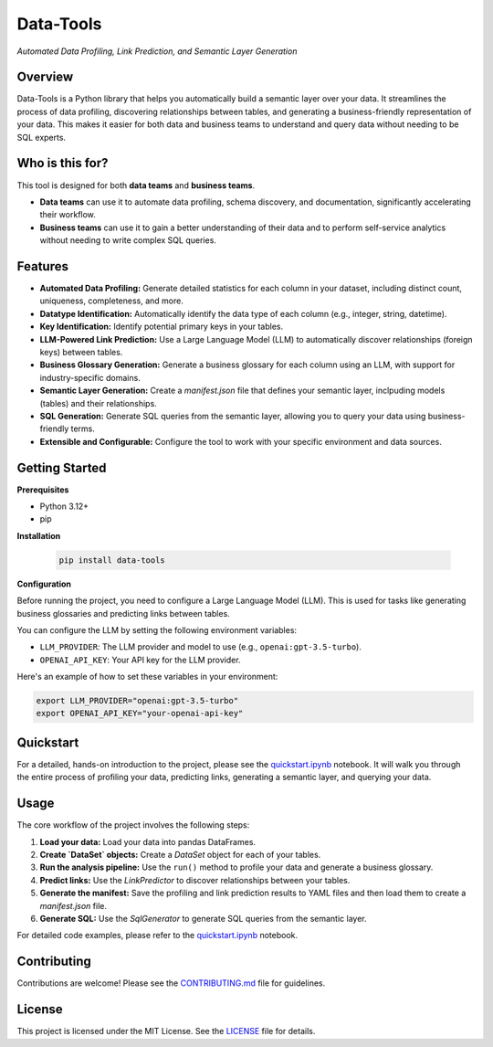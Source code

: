 =================
Data-Tools
=================

.. image:: https://img.shields.io/pypi/v/data-tools.svg
        :target: https://pypi.python.org/pypi/data-tools

.. image:: https://img.shields.io/travis/intugle/data-tools.svg
        :target: https://travis-ci.com/intugle/data-tools

.. image:: https://readthedocs.org/projects/data-tools/badge/?version=latest
        :target: https://data-tools.readthedocs.io/en/latest/?badge=latest
        :alt: Documentation Status

.. image:: https://pyup.io/repos/github/intugle/data-tools/shield.svg
     :target: https://pyup.io/repos/github/intugle/data-tools/
     :alt: Updates


*Automated Data Profiling, Link Prediction, and Semantic Layer Generation*

Overview
--------

Data-Tools is a Python library that helps you automatically build a semantic layer over your data. It streamlines the process of data profiling, discovering relationships between tables, and generating a business-friendly representation of your data. This makes it easier for both data and business teams to understand and query data without needing to be SQL experts.

Who is this for?
----------------

This tool is designed for both **data teams** and **business teams**.

* **Data teams** can use it to automate data profiling, schema discovery, and documentation, significantly accelerating their workflow.
* **Business teams** can use it to gain a better understanding of their data and to perform self-service analytics without needing to write complex SQL queries.

Features
--------

* **Automated Data Profiling:** Generate detailed statistics for each column in your dataset, including distinct count, uniqueness, completeness, and more.
* **Datatype Identification:** Automatically identify the data type of each column (e.g., integer, string, datetime).
* **Key Identification:** Identify potential primary keys in your tables.
* **LLM-Powered Link Prediction:** Use a Large Language Model (LLM) to automatically discover relationships (foreign keys) between tables.
* **Business Glossary Generation:** Generate a business glossary for each column using an LLM, with support for industry-specific domains.
* **Semantic Layer Generation:** Create a `manifest.json` file that defines your semantic layer, inclpuding models (tables) and their relationships.
* **SQL Generation:** Generate SQL queries from the semantic layer, allowing you to query your data using business-friendly terms.
* **Extensible and Configurable:** Configure the tool to work with your specific environment and data sources.

Getting Started
---------------

**Prerequisites**

* Python 3.12+
* pip

**Installation**

   .. code-block:: bash

      pip install data-tools

**Configuration**

Before running the project, you need to configure a Large Language Model (LLM). This is used for tasks like generating business glossaries and predicting links between tables.

You can configure the LLM by setting the following environment variables:

* ``LLM_PROVIDER``: The LLM provider and model to use (e.g., ``openai:gpt-3.5-turbo``).
* ``OPENAI_API_KEY``: Your API key for the LLM provider.

Here's an example of how to set these variables in your environment:

.. code-block:: bash

   export LLM_PROVIDER="openai:gpt-3.5-turbo"
   export OPENAI_API_KEY="your-openai-api-key"

Quickstart
----------

For a detailed, hands-on introduction to the project, please see the `quickstart.ipynb <notebooks/quickstart.ipynb>`_ notebook. It will walk you through the entire process of profiling your data, predicting links, generating a semantic layer, and querying your data.

Usage
-----

The core workflow of the project involves the following steps:

1. **Load your data:** Load your data into pandas DataFrames.
2. **Create `DataSet` objects:** Create a `DataSet` object for each of your tables.
3. **Run the analysis pipeline:** Use the ``run()`` method to profile your data and generate a business glossary.
4. **Predict links:** Use the `LinkPredictor` to discover relationships between your tables.
5. **Generate the manifest:** Save the profiling and link prediction results to YAML files and then load them to create a `manifest.json` file.
6. **Generate SQL:** Use the `SqlGenerator` to generate SQL queries from the semantic layer.

For detailed code examples, please refer to the `quickstart.ipynb <quickstart.ipynb>`_ notebook.

Contributing
------------

Contributions are welcome! Please see the `CONTRIBUTING.md <CONTRIBUTING.md>`_ file for guidelines.

License
-------

This project is licensed under the MIT License. See the `LICENSE <LICENSE>`_ file for details.

